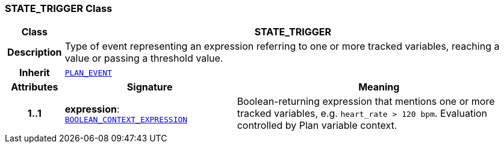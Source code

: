 === STATE_TRIGGER Class

[cols="^1,3,5"]
|===
h|*Class*
2+^h|*STATE_TRIGGER*

h|*Description*
2+a|Type of event representing an expression referring to one or more tracked variables, reaching a value or passing a threshold value.

h|*Inherit*
2+|`<<_plan_event_class,PLAN_EVENT>>`

h|*Attributes*
^h|*Signature*
^h|*Meaning*

h|*1..1*
|*expression*: `<<_boolean_context_expression_class,BOOLEAN_CONTEXT_EXPRESSION>>`
a|Boolean-returning expression that mentions one or more tracked variables, e.g. `heart_rate > 120 bpm`. Evaluation controlled by Plan variable context.
|===
